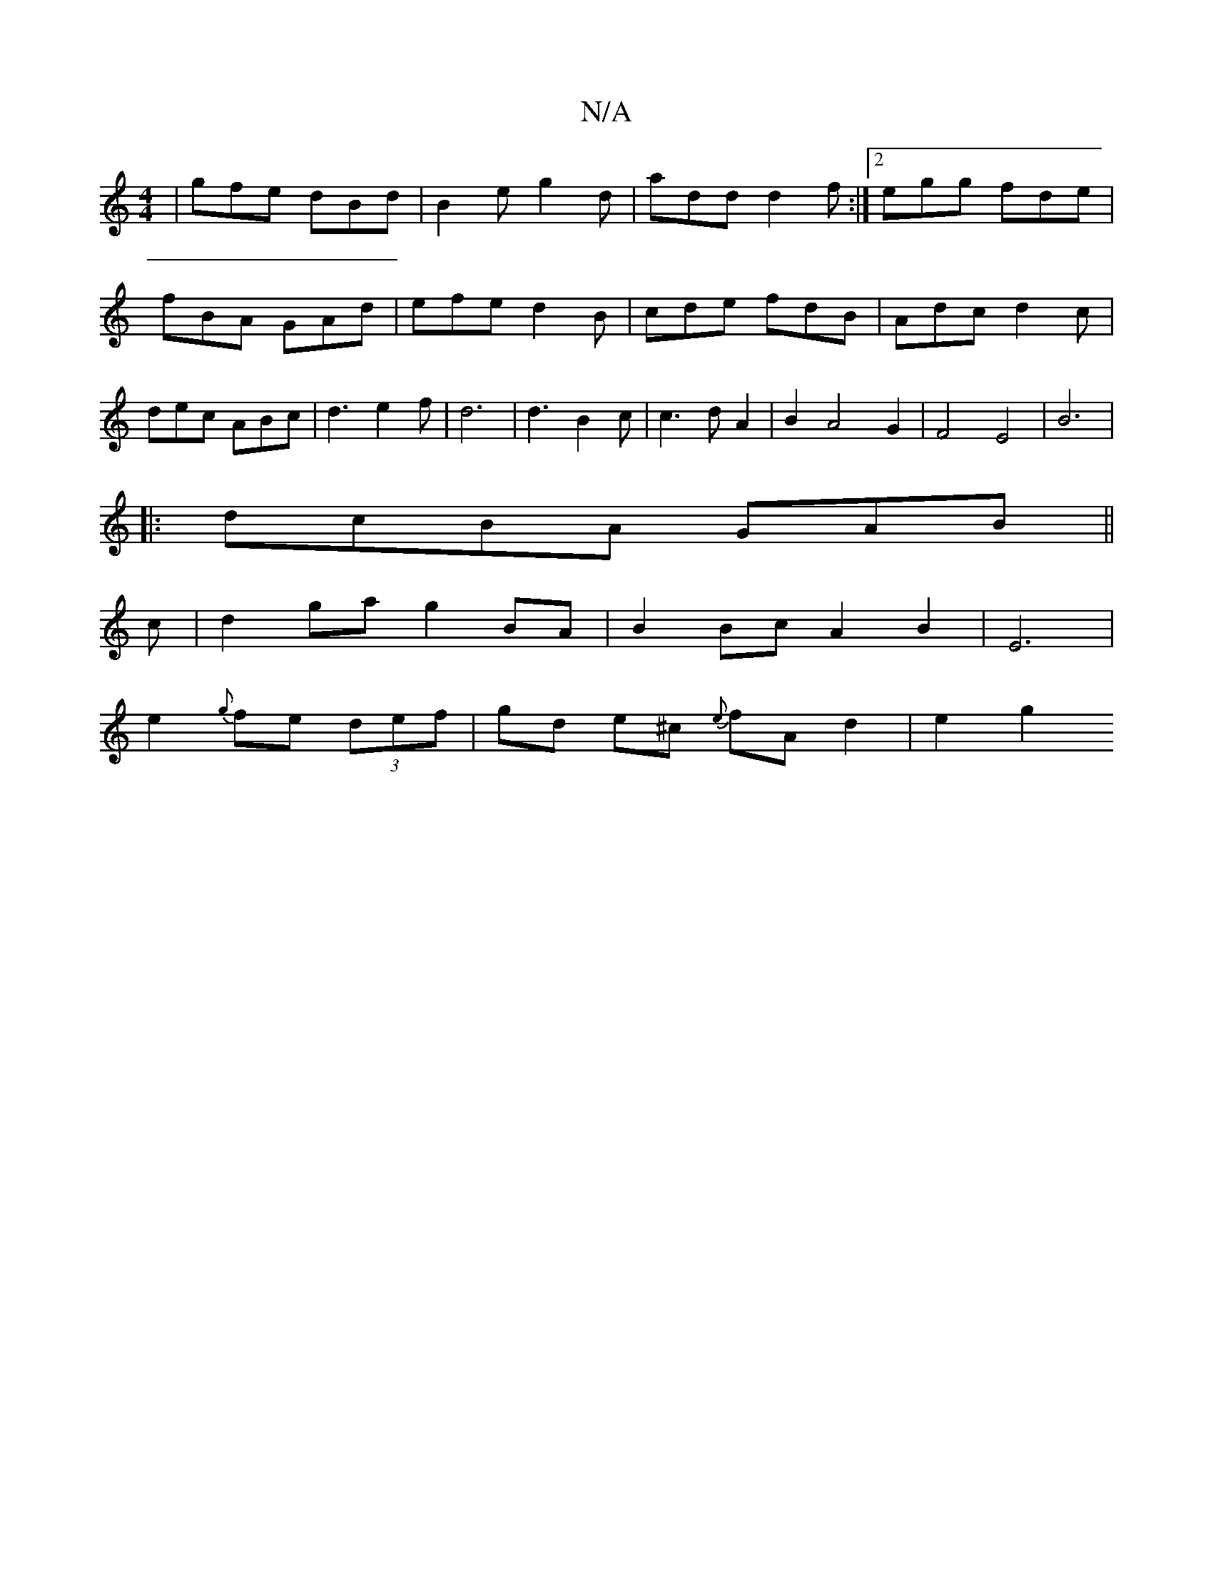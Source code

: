 X:1
T:N/A
M:4/4
R:N/A
K:Cmajor
|gfe dBd|B2e g2d|add d2f:|2 egg fde|fBA GAd|efe d2B|cde fdB|Adc d2c|dec ABc|d3e2f|d6|d3B2c|c3d A2|B2A4G2|F4E4|B6|
|:dcBA GAB||
c | d2 ga g2 BA | B2 Bc A2 B2 | E6 |
e2 {g}fe (3def|gd e^c {e}fAd2|e2 g2 